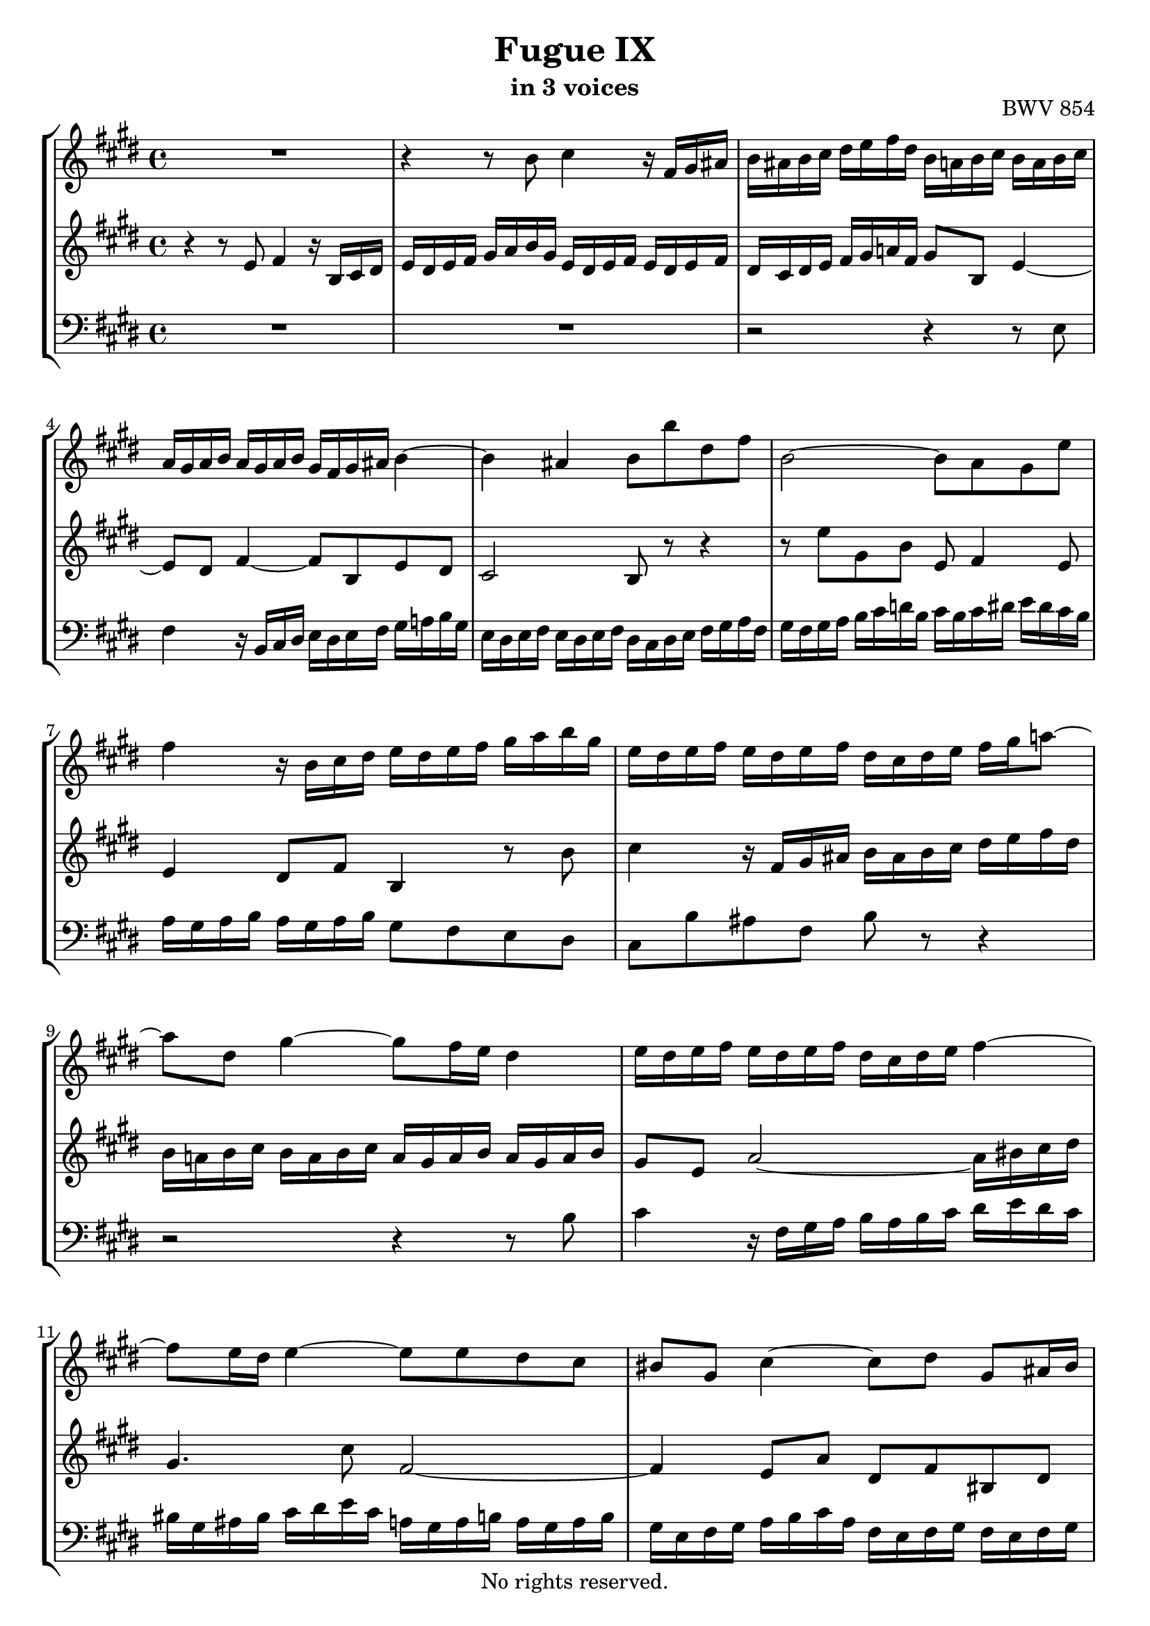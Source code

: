 \version "2.18.2"

%This edition was prepared and typeset by Kyle Rother using the 1866 Breitkopf & Härtel Bach-Gesellschaft Ausgabe as primary source. 
%Reference was made to both the Henle and Bärenreiter urtext editions, as well as the critical and scholarly commentary of Alfred Dürr, however the final expression is in all cases that of the composer or present editor.
%This edition is in the public domain, and the editor does not claim any rights in the content.

\header {
 title = "Fugue IX"
 subtitle = "in 3 voices"
 opus = "BWV 854"
 copyright = "No rights reserved."
 tagline = ""
}

global = {
  \key e \major
  \time 4/4
}

soprano = \relative c'' {
  \global
  
  R1 | % m. 1
  r4 r8 b cis4 r16 fis, gis ais | % m. 2
  b16 ais b cis dis e fis dis b a! b cis b a b cis | % m. 3
  a16 gis a b a gis a b gis fis gis ais b4~ | % m. 4 
  b4 ais b8 b' dis, fis | % m. 5
  b,2~ b8 a gis e' | % m. 6
  fis4 r16 b, cis dis e dis e fis gis a b gis | % m. 7
  e16 dis e fis e dis e fis dis cis dis e fis gis a!8~ | % m. 8
  a dis, gis4~ gis8 fis16 e dis4 | % m. 9
  e16 dis e fis e dis e fis dis cis dis e fis4~ | % m. 10
  fis8 e16 dis e4~ e8 e dis cis | % m. 11
  bis8 gis cis4~ cis8 dis gis, ais16 bis | % m. 12
  cis16 bis cis dis e fis gis e cis b! cis dis cis b cis dis | % m. 13
  b16 ais b cis dis e fis dis b a! b cis b a b cis | % m. 14
  a16 gis a b cis dis e cis dis cis dis e fis gis a fis | % m. 15
  gis16 fis e dis cis b a gis fis gis a fis dis8 gis | % m. 16
  e8 gis cis b! e16 dis cis b a4~ | % m. 17
  a8 dis, a' gis cis16 b a gis fis4~ | % m. 18
  fis8 e16 dis e fis gis e cis gis' fis e dis8 r | % m. 19
  r16 b cis dis e fis gis e cis'4 r16 fis, gis ais | % m. 20
  b16 ais b cis dis e fis gis a,! gis a b a gis a b | % m. 21
  gis16 fis gis a b cis d!8~ d cis16 b cis4~ | % m. 22
  cis4 b r b~ | % m. 23
  b4 a r a~ | % m. 24
  a4 gis8 e' fis4 r16 b, cis dis | % m. 25
  e16 dis e fis gis a b gis a gis a b a gis a b | % m. 26
  gis16 fis gis a gis fis e dis cis b cis d! cis b cis d | % m. 27
  b16 cis dis! b e2 dis4 | % m. 28
  e1 \fermata \bar "|." | % m. 29
  
}

mezzo = \relative c' {
  \global
  
  r4 r8 e fis4 r16 b, cis dis | % m. 1
  e16 dis e fis gis a b gis e dis e fis e dis e fis | % m. 2
  dis16 cis dis e fis gis a! fis gis8 b, e4~ | % m. 3
  e8 dis fis4~ fis8 b, e dis | % m. 4
  cis2 b8 r r4 | % m. 5
  r8 e' gis, b e, fis4 e8 | % m. 6
  e4 dis8 fis b,4 r8 b' | % m. 7
  cis4 r16 fis, gis ais b ais b cis dis e fis dis | % m. 8
  b16 a! b cis b a b cis a gis a b a gis a b | % m. 9
  gis8 e a2~ a16 bis cis dis | % m. 10
  gis,4. cis8 fis,2~ | % m. 11
  fis4 e8 a dis, fis bis, dis | % m. 12
  gis, r r4 r \clef bass ais~ | % m. 13
  ais4 gis r gis~ | % m. 14
  gis4 fis r fis~ | % m. 15
  fis4 e8 cis' dis4 r16 gis, ais bis | % m. 16
  \clef treble cis16 bis cis dis e fis gis e cis b! cis dis cis b cis dis | % m. 17
  b16 gis a b cis dis e cis a gis a b a gis a b | % m. 18
  gis16 fis gis a gis8 b~ b a16 gis a cis b a | % m. 19
  gis8 r r4 r2 | % m. 20
  r4 r8 e' fis4 r16 b, cis dis | % m. 21
  e16 dis e fis gis a b gis e dis! e fis e dis e fis | % m. 22
  dis16 cis dis e fis gis a fis d! cis d e d cis d e | % m. 23
  cis16 b cis d! e fis gis e cis b cis d cis b cis d | % m. 24
  b16 a b cis b a b cis a gis a b a gis a b | % m. 25
  \clef bass gis8 b e, gis~ gis fis~ fis4 | % m. 26
  fis4 e e8 \clef treble e' a4~ | % m. 27
  a4 gis16 e fis gis a b cis8~ cis16 cis b a | % m. 28
  gis1 \fermata \bar "|." | % m. 29
  
}

bass = \relative c {
  \global
  
  R1 | % m. 1
  R1 | % m. 2
  r2 r4 r8 e | % m. 3
  fis4 r16 b, cis dis e dis e fis gis a! b gis | % m. 4
  e16 dis e fis e dis e fis dis cis dis e fis gis a fis | % m. 5
  gis16 fis gis a b cis d! b cis b cis dis e dis cis b | % m. 6
  a16 gis a b a gis a b gis8 fis e dis | % m. 7
  cis8 b' ais fis b r r4 | % m. 8
  r2 r4 r8 b | % m. 9
  cis4 r16 fis, gis a b a b cis dis e dis cis | % m. 10
  bis16 gis ais bis cis dis e cis a! gis a b! a gis a b | % m. 11
  gis16 e fis gis a b cis a fis e fis gis fis e fis gis | % m. 12
  e8 dis cis e ais, gis' fisis dis | % m. 13
  gis,8ais b ais gis fis' eis cis | % m. 14
  fis,8 gis a gis fis e' dis cis | % m. 15
  bis8 gis a e' fis16 e fis8 gis gis, | % m. 16
  cis8 r r4 r2 | % m. 17
  R1 | % m. 18
  r4 r8 e fis4 r16 b, cis dis | % m. 19
  e16 dis e fis gis a b gis e dis e fis e dis e fis | % m. 20
  dis8 fis b, e~ e8 dis16 cis dis8 b' | % m. 21
  cis4 r8 gis a gis a e | % m. 22
  fis8 dis gis fis e fis gis e | % m. 23
  a8 b cis b a e fis cis | % m. 24
  dis8 b e2 dis4~ | % m. 25
  dis4 cis <<
    { fis,8. cis'16 dis8 b }
    \new Staff \with { 
    \clef bass
    \remove "Time_signature_engraver"
    \remove "Accidental_engraver"
    alignBelowContext = #"bass"
    fontSize = #-3
      \override StaffSymbol.staff-space = #(magstep -3)
      \override StaffSymbol.thickness = #(magstep -3)
      firstClef = ##f
    } { fis8. e'16 dis8 b }
  >> | % m. 26
  e8 b cis gis a8. e16 fis8 cis | % m. 27
  dis8 b'' cis4 r16 fis, gis a b8 b, | % m. 28
  e,1 \fermata \bar "|." | % m. 29
   
}

\score {
  \new StaffGroup 
  <<
    \new Staff = "soprano" 
      \soprano
    
    \new Staff = "mezzo" 
      \mezzo
    
    \new Staff = "bass"
      { \clef bass \bass }
      
  >>
  
\layout {
  indent = 0.0
  }

}
